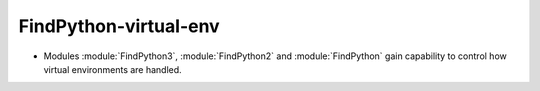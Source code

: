FindPython-virtual-env
----------------------

* Modules :module:`FindPython3`, :module:`FindPython2` and :module:`FindPython`
  gain capability to control how virtual environments are handled.
